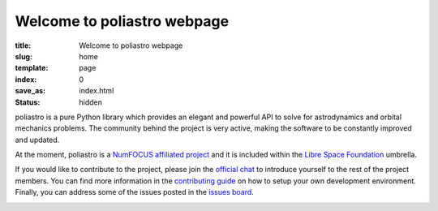 Welcome to poliastro webpage
============================

:title: Welcome to poliastro webpage
:slug: home
:template: page
:index: 0
:save_as: index.html
:status: hidden

poliastro is a pure Python library which provides an elegant and powerful API to
solve for astrodynamics and orbital mechanics problems. The community behind the
project is very active, making the software to be constantly improved and
updated.

At the moment, poliastro is a `NumFOCUS affiliated project
<https://numfocus.org/sponsored-projects/affiliated-projects>`_ and it is
included within the `Libre Space Foundation <https://libre.space/>`_ umbrella.

If you would like to contribute to the project, please join the `official chat
<http://chat.poliastro.space/>`_ to introduce yourself to the rest of the
project members. You can find more information in the `contributing guide
<https://docs.poliastro.space/en/latest/contributing.html>`_ on how to setup
your own development environment. Finally, you can address some of the issues
posted in the `issues board <https://github.com/poliastro/poliastro/issues>`_.

.. image:: {static}/images/logo_text.png
   :alt: poliastro logo
